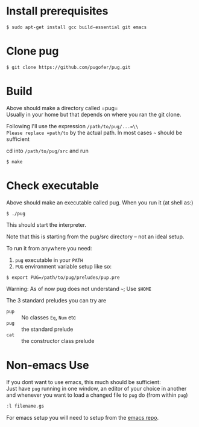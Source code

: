 * Install prerequisites
#+BEGIN_SRC shell
$ sudo apt-get install gcc build-essential git emacs
#+END_SRC
* Clone pug
#+BEGIN_SRC shell
$ git clone https://github.com/pugofer/pug.git
#+END_SRC
* Build

Above should make a directory called =pug=\\
Usually in your home but that depends on where you ran the git clone.

Following I'll use the expression =/path/to/pug/...=\\
Please replace =path/to= by the actual path. In most cases =~= should be sufficient

cd into =/path/to/pug/src= and run
#+BEGIN_SRC shell
$ make
#+END_SRC

* Check executable

Above should make an executable called pug. When you run it (at shell as:)
#+BEGIN_SRC shell
$ ./pug
#+END_SRC
This should start the interpreter.

Note that this is starting from the pug/src directory -- not an ideal setup.

To run it from anywhere you need:
1. =pug= executable in your =PATH=
2. =PUG= environment variable setup like so:
#+BEGIN_SRC shell
$ export PUG=/path/to/pug/preludes/pup.pre
#+END_SRC

Warning: As of now pug does not understand =~=; Use =$HOME= 

The 3 standard preludes you can try are
- =pup= :: No classes =Eq=, =Num= etc
- =pug= :: the standard prelude
- =cat= :: the constructor class prelude
* Non-emacs Use
If you dont want to use emacs, this much should be sufficient:\\
Just have ~pug~ running in one window, an editor of your choice in another and whenever you want to load a changed file to ~pug~ do (from within ~pug~)
#+BEGIN_SRC haskell
:l filename.gs
#+END_SRC
For emacs setup you will need to setup from the [[https://github.com/pugofer/emacs-pug][emacs repo]].
